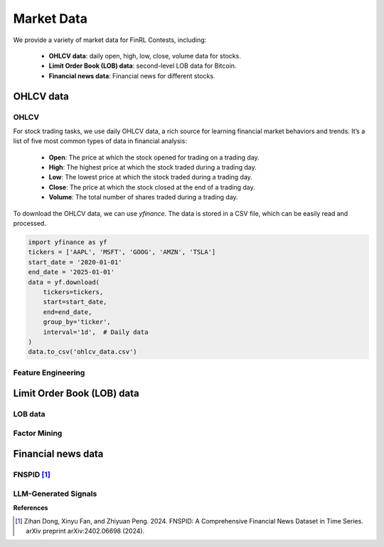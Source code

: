 =============================
Market Data
=============================
We provide a variety of market data for FinRL Contests, including:
    
    - **OHLCV data**: daily open, high, low, close, volume data for stocks.
    - **Limit Order Book (LOB) data**: second-level LOB data for Bitcoin.
    - **Financial news data**: Financial news for different stocks.

OHLCV data
---------------------------
OHLCV
~~~~~~~~~~~~~~~~~
For stock trading tasks, we use daily OHLCV data, a rich source for learning financial market behaviors and trends. It’s a list of five most common types of data in financial analysis: 

    - **Open**: The price at which the stock opened for trading on a trading day.
    - **High**: The highest price at which the stock traded during a trading day.
    - **Low**: The lowest price at which the stock traded during a trading day.
    - **Close**: The price at which the stock closed at the end of a trading day.
    - **Volume**: The total number of shares traded during a trading day.

To download the OHLCV data, we can use `yfinance`. The data is stored in a CSV file, which can be easily read and processed.

.. code-block:: python

    import yfinance as yf
    tickers = ['AAPL', 'MSFT', 'GOOG', 'AMZN', 'TSLA']
    start_date = '2020-01-01'
    end_date = '2025-01-01'
    data = yf.download(
        tickers=tickers,
        start=start_date,
        end=end_date,
        group_by='ticker',
        interval='1d',  # Daily data
    )
    data.to_csv('ohlcv_data.csv')


Feature Engineering
~~~~~~~~~~~~~~~~~~~~~


Limit Order Book (LOB) data
---------------------------


LOB data
~~~~~~~~~~~~~~~~~

Factor Mining
~~~~~~~~~~~~~~~~~


Financial news data
---------------------------
FNSPID [1]_
~~~~~~~~~~~~~~~~~

LLM-Generated Signals
~~~~~~~~~~~~~~~~~~~~~



**References**

.. [1] Zihan Dong, Xinyu Fan, and Zhiyuan Peng. 2024. FNSPID: A Comprehensive Financial News Dataset in Time Series. arXiv preprint arXiv:2402.06698 (2024).